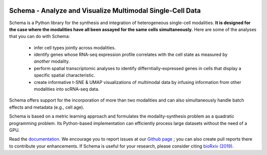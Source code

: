 |PyPI| |Docs|

.. |PyPI| image:: https://img.shields.io/pypi/v/schema_learn.svg
   :target: https://pypi.org/project/schema_learn
.. |Docs| image:: https://readthedocs.org/projects/schema-multimodal/badge/?version=latest
   :target: https://schema-multimodal.readthedocs.io/en/latest/?badge=latest



Schema - Analyze and Visualize Multimodal Single-Cell Data
~~~~~~~~~~~~~~~~~~~~~~~~~~~~~~~~~~~~~~~~~~~~~~~~~~~~~~~~~~

Schema is a Python library for the synthesis and integration of heterogeneous single-cell modalities.
**It is designed for the case where the modalities have all been assayed for the same cells simultaneously.**
Here are some of the analyses that you can do with Schema:

  - infer cell types jointly across modalities.
  - identify genes whose RNA-seq expression profile correlates with the cell state as measured by *another* modality.
  - perform spatial transcriptomic analyses to identify differntially-expressed genes in cells that display a specific spatial characteristic.
  - create informative t-SNE & UMAP visualizations of multimodal data by infusing information from other modalities into scRNA-seq data.
    
Schema offers support for the incorporation of more than two modalities and can also simultaneously handle batch effects and metadata (e.g., cell age).


Schema is based on a metric learning approach and formulates the modality-synthesis problem as a quadratic programming problem. Its Python-based implementation can efficiently process large datasets without the need of a GPU.

Read the documentation_.
We encourage you to report issues at our `Github page`_ ; you can also create pull reports there to contribute your enhancements.
If Schema is useful for your research, please consider citing `bioRxiv (2019)`_.


.. _documentation: https://schema-multimodal.readthedocs.io 
.. _bioRxiv (2019): https://www.biorxiv.org/content/10.1101/834549v1
.. _Github page: https://github.com/rs239/schema
